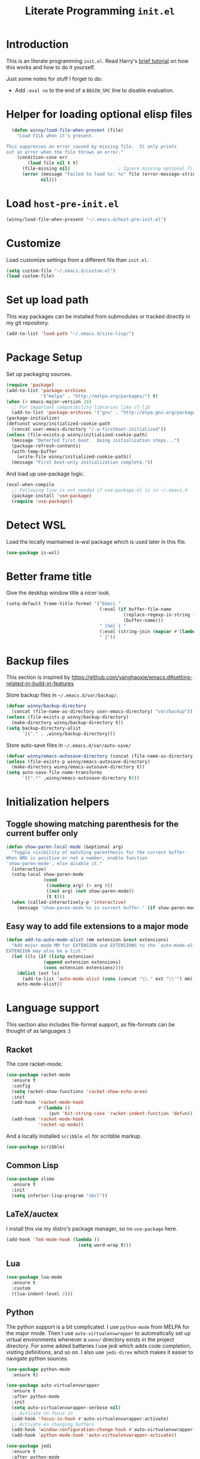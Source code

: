 #+title: Literate Programming =init.el=
#+startup: indent
#+property: header-args :results silent

* Introduction
This is an literate programming =init.el=.  Read Harry's [[https://harryrschwartz.com/2016/02/15/switching-to-a-literate-emacs-configuration][brief tutorial]] on how
this works and how to do it yourself.

Just some notes for stuff I forget to do:

- Add =:eval no= to the end of a =BEGIN_SRC= line to disable evaluation.

* Helper for loading optional elisp files
#+BEGIN_SRC emacs-lisp
    (defun winny/load-file-when-present (file)
      "Load FILE when it's present.

  This suppresses an error caused by missing file.  It only prints
  out an error when the file throws an error."
      (condition-case err
          (load file nil t t)
        (file-missing nil)                  ; Ignore missing optional file
        (error (message "Failed to load %s: %s" file (error-message-string err))
               nil)))
#+END_SRC

* Load =host-pre-init.el=
#+BEGIN_SRC emacs-lisp
  (winny/load-file-when-present "~/.emacs.d/host-pre-init.el")
#+END_SRC

* Customize
Load customize settings from a different file than =init.el=.

#+BEGIN_SRC emacs-lisp
(setq custom-file "~/.emacs.d/custom.el")
(load custom-file)
#+END_SRC

* Set up load path
This way packages can be installed from submodules or tracked directly in my
git repository.
#+BEGIN_SRC emacs-lisp
(add-to-list 'load-path "~/.emacs.d/site-lisp/")
#+END_SRC

* Package Setup
Set up packaging sources.

#+BEGIN_SRC emacs-lisp
  (require 'package)
  (add-to-list 'package-archives
               '("melpa" . "http://melpa.org/packages/") t)
  (when (< emacs-major-version 24)
    ;; For important compatibility libraries like cl-lib
    (add-to-list 'package-archives '("gnu" . "http://elpa.gnu.org/packages/")))
  (package-initialize)
  (defconst winny/initialized-cookie-path
    (concat user-emacs-directory "/.w-firstboot-initialized"))
  (unless (file-exists-p winny/initialized-cookie-path)
    (message "Detected first boot.  Doing initialization steps...")
    (package-refresh-contents)
    (with-temp-buffer
      (write-file winny/initialized-cookie-path))
    (message "First boot-only initialization complete."))
#+END_SRC

And load up use-package logic.
#+BEGIN_SRC emacs-lisp
(eval-when-compile
  ;; Following line is not needed if use-package.el is in ~/.emacs.d
  (package-install 'use-package)
  (require 'use-package))
#+END_SRC

* Detect WSL

Load the locally maintained is-wsl package which is used later in this file.

#+BEGIN_SRC emacs-lisp
(use-package is-wsl)
#+END_SRC
* Better frame title
Give the desktop window title a nicer look.

#+BEGIN_SRC emacs-lisp
(setq-default frame-title-format '("Emacs "
                                   (:eval (if buffer-file-name
                                            (replace-regexp-in-string (regexp-quote (or (getenv "HOME") "")) "~" buffer-file-name)
                                            (buffer-name)))
                                   " [%m] { "
                                   (:eval (string-join (mapcar #'(lambda (w) (buffer-name (window-buffer w))) (window-list)) ", "))
                                   " }"))
#+END_SRC

* Backup files
This section is inspired by
https://github.com/yanghaoxie/emacs.d#setting-related-in-build-in-features

Store backup files in =~/.emacs.d/var/backup/=.

#+BEGIN_SRC emacs-lisp
  (defvar winny/backup-directory
    (concat (file-name-as-directory user-emacs-directory) "var/backup"))
  (unless (file-exists-p winny/backup-directory)
    (make-directory winny/backup-directory t))
  (setq backup-directory-alist
        `(("." . ,winny/backup-directory)))
#+END_SRC

Store auto-save files in =~/.emacs.d/var/auto-save/=
#+BEGIN_SRC emacs-lisp
  (defvar winny/emacs-autosave-directory (concat (file-name-as-directory user-emacs-directory) "var/auto-save/"))
  (unless (file-exists-p winny/emacs-autosave-directory)
    (make-directory winny/emacs-autosave-directory t))
  (setq auto-save-file-name-transforms
        `((".*" ,winny/emacs-autosave-directory t)))
#+END_SRC
* Initialization helpers
** Toggle showing matching parenthesis for the current buffer only

#+BEGIN_SRC emacs-lisp
(defun show-paren-local-mode (&optional arg)
  "Toggle visibility of matching parenthesis for the current buffer.
When ARG is positive or not a number, enable function
`show-paren-mode', else disable it."
  (interactive)
  (setq-local show-paren-mode
              (cond
               ((numberp arg) (> arg 0))
               ((not arg) (not show-paren-mode))
               (t t)))
  (when (called-interactively-p 'interactive)
    (message "show-paren-mode %s in current buffer." (if show-paren-mode "enabled" "disabled"))))
#+END_SRC
** Easy way to add file extensions to a major mode
#+BEGIN_SRC emacs-lisp
(defun add-to-auto-mode-alist (mm extension &rest extensions)
  "Add major mode MM for EXTENSION and EXTENSIONS to the `auto-mode-alist'.
EXTENSION may also be a list."
  (let ((ls (if (listp extension)
              (append extension extensions)
              (cons extension extensions))))
    (dolist (ext ls)
      (add-to-list 'auto-mode-alist (cons (concat "\\." ext "\\'") mm)))
    auto-mode-alist))
#+END_SRC
* Language support
This section also includes file-format support, as file-formats can be thought
of as languages :)

** Racket
The core racket-mode.

#+BEGIN_SRC emacs-lisp
  (use-package racket-mode
    :ensure t
    :config
    (setq racket-show-functions 'racket-show-echo-area)
    :init
    (add-hook 'racket-mode-hook
              #'(lambda ()
                  (put 'bit-string-case 'racket-indent-function 'defun)))
    (add-hook 'racket-mode-hook
              'racket-xp-mode))
#+END_SRC

And a locally installed =scribble.el= for scribble markup.

#+BEGIN_SRC emacs-lisp
(use-package scribble)
#+END_SRC

** Common Lisp
#+BEGIN_SRC emacs-lisp
  (use-package slime
    :ensure t
    :init
    (setq inferior-lisp-program "sbcl"))
#+END_SRC

** LaTeX/auctex
I install this via my distro's package manager, so no =use-package= here.

#+BEGIN_SRC emacs-lisp
(add-hook 'TeX-mode-hook (lambda ()
                           (setq word-wrap t)))
#+END_SRC
** Lua
#+BEGIN_SRC emacs-lisp
(use-package lua-mode
  :ensure t
  :custom
  ((lua-indent-level 2)))
#+END_SRC

** Python
The python support is a bit complicated.  I use =python-mode= from MELPA for
the major mode.  Then I use =auto-virtualenvwrapper= to automatically set up
virtual environments whenever a =venv/= directory exists in the project
directory.  For some added batteries I use jedi which adds code completion,
visiting definitions, and so on.  I also use =jedi-direx= which makes it easier
to navigate python sources.

#+BEGIN_SRC emacs-lisp
(use-package python-mode
  :ensure t)

(use-package auto-virtualenvwrapper
  :ensure t
  :after python-mode
  :init
  (setq auto-virtualenvwrapper-verbose nil)
  ;; Activate on focus in
  (add-hook 'focus-in-hook #'auto-virtualenvwrapper-activate)
  ;; Activate on changing buffers
  (add-hook 'window-configuration-change-hook #'auto-virtualenvwrapper-activate)
  (add-hook 'python-mode-hook 'auto-virtualenvwrapper-activate))

(use-package jedi
  :ensure t
  :after python-mode
  :init
  (add-hook 'python-mode-hook 'jedi:setup t)
  :bind (:map jedi-mode-map
              ("M-." . jedi:goto-definition)
              ("M-," . jedi:goto-definition-pop-marker)
              ("C-c d" . jedi:show-doc)
              ("C-c r" . helm-jedi-related-names)))

(use-package jedi-direx
  :ensure t
  :after python-mode
  :after jedi
  :init
  (define-key python-mode-map "\C-cx" 'jedi-direx:pop-to-buffer)
  (add-hook 'jedi-mode-hook 'jedi-direx:setup))
#+END_SRC

** Ruby
The default ruby mode is not very nice.  So use =enh-ruby-mode=.

#+BEGIN_SRC emacs-lisp
  (use-package enh-ruby-mode
    :ensure t
    :init
    ;; Not sure if any if this is needed.  So commenting it out.
    ;; (autoload 'enh-ruby-mode "enh-ruby-mode" "Major mode for ruby files" t)
    ;; (add-to-auto-mode-alist 'enh-ruby-mode "rb")
    ;; (add-to-list 'interpreter-mode-alist '("ruby" . enh-ruby-mode))
    )
#+END_SRC

** C# (.Net support)

*** C# support
Syntax highlighting major mode.

#+BEGIN_SRC emacs-lisp
(use-package csharp-mode
  :ensure t)
#+END_SRC

*** csproj support
Major mode for csproj and other msbuild project files.

#+BEGIN_SRC emacs-lisp
(use-package csproj-mode
  :ensure t)
#+END_SRC

*** dotnet cli helper
This makes it possible to run some dotnet commands via emacs.

#+BEGIN_SRC emacs-lisp
(use-package dotnet
  :ensure t
  :after csharp-mode
  :init
  (add-hook 'csharp-mode-hook 'dotnet-mode))
#+END_SRC

*** omnisharp (code completion, linting, intellisense)
This is the secret sauce for dotnet core support in emacs.  It gives code
completion, suggestions, errors, and so on.  It is the same stuff that VSCode
uses internally.

#+BEGIN_SRC emacs-lisp
(use-package omnisharp
  :ensure t
  :after csharp-mode
  :after company
  :init
  (add-hook 'csharp-mode-hook 'omnisharp-mode)
  (add-to-list 'company-backends 'company-omnisharp))
#+END_SRC

*** dotnet core
Mark the dotnet core =.DotSettings= files as xml.

#+BEGIN_SRC emacs-lisp
(add-to-list 'auto-mode-alist '("\\.DotSettings\\'" . xml-mode))
#+END_SRC
** Powershell
#+BEGIN_SRC emacs-lisp
(use-package powershell
  :ensure t
  :hook (powershell-mode
         .
         (lambda ()
           ;; No don't override a standard emacs key, really what were they thinking?
           (local-unset-key (kbd "M-`"))
           ;; TODO: bind `powershell-escape-selection' to something else...
           )))
#+END_SRC
** Web stuff

*** Coffee script
#+BEGIN_SRC emacs-lisp
(use-package coffee-mode
  :ensure t)
#+END_SRC

*** HTML/template support
web-mode is pretty great.  It supports all the cool template types.

#+BEGIN_SRC emacs-lisp
(use-package web-mode
  :ensure t
  :config
  ;; web-mode
  (add-to-auto-mode-alist 'web-mode "php" "phtml" "tpl" "[agj]sp" "as[cp]x"
                          "erb" "mustache" "d?html" "jsx")
  (defadvice web-mode-highlight-part (around tweak-jsx activate)
    (if (equal web-mode-content-type "jsx")
      (let ((web-mode-enable-part-face nil))
        ad-do-it)
      ad-do-it))
  (setq web-mode-auto-close-style 2
        web-mode-enable-auto-closing t)
;; (add-hook 'web-mode-hook (lambda ()
;;                            (setq web-mode-markup-indent-offset 2)
;;                            (setq web-mode-css-indent-offset 2)
;;                            (setq web-mode-code-indent-offset 2)))
  )
#+END_SRC

*** Svelte
A pretty cool framework for modern component web applications.

#+BEGIN_SRC emacs-lisp
(use-package svelte-mode
  :ensure t)
#+END_SRC

*** Jade HTML templates
Maybe I should remove this.  Haven't used a Jade template for a long time.

#+BEGIN_SRC emacs-lisp
(use-package jade-mode
  :ensure t)
#+END_SRC
*** Javascript
#+BEGIN_SRC emacs-lisp
(setq js-indent-level 2)
#+END_SRC
*** Typescrypt
#+begin_src emacs-lisp
  (use-package typescript-mode
    :ensure t)
#+end_src

** Scala

=scalpp= was a file extension I used for cpp prerocessed code.  =cool= was a
file extension for a compilers course I took.  It was a subset of Scala, so I
used this major mode.  =coop= is cpp preprocessed code.

#+BEGIN_SRC emacs-lisp
(use-package scala-mode
  :ensure t
  :mode "\\.coo[lp]\\'"
  :mode "\\.scalpp\\'")
#+END_SRC

** Golang

It turns out golang mode is not strict about indentation despite the toolchain
being pretty strict about that sort of thing.  So that's what the hook does.

#+BEGIN_SRC emacs-lisp
(use-package go-mode
  :ensure t
  :hook (go-mode-hook
         .
         (lambda ()
           (setq tab-width 4)
           (setq indent-tabs-mode 1))))
#+END_SRC
** Packaging language modes

*** nix
The nix package language and configuration language.

#+BEGIN_SRC emacs-lisp
(use-package nix-mode
  :ensure t)
#+END_SRC

*** PKGBUILD
The bash-based packaging format used for archlinux.

#+BEGIN_SRC emacs-lisp
(use-package pkgbuild-mode
  :ensure t)
#+END_SRC

*** ebuild
(This is installed via the package manager.)

#+BEGIN_SRC sh
eix app-emacs/ebuild-mode
#+END_SRC
** Graphviz .dot files
See https://www.graphviz.org/doc/info/lang.html

#+BEGIN_SRC emacs-lisp
(use-package graphviz-dot-mode
  :ensure t)
#+END_SRC
** Java ecosystem

*** Kotlin
A Java replacement by Google.

#+BEGIN_SRC emacs-lisp
(use-package kotlin-mode
  :ensure t)
#+END_SRC

*** Gradle (build tool)
See also [[Groovy][groovy-mode]] for syntax highlighting.

#+begin_src emacs-lisp
  (use-package gradle-mode
    :ensure t)
#+end_src

*** Groovy
(And Gradle syntax highlighting)

#+begin_src emacs-lisp
  (use-package groovy-mode
    :ensure t)
#+end_src
** Ledger
For [[https://plaintextaccounting.org/][plain text accounting]].

#+BEGIN_SRC emacs-lisp
(use-package ledger-mode
  :ensure t
  :after company-mode
  :hook
  ((ledger-mode-hook
    .
    (lambda ()
      (company-mode 1)))))
#+END_SRC
** CSV
Always useful to have better CSV tooling.

#+BEGIN_SRC emacs-lisp
(use-package csv-mode
  :ensure t
  :mode "\\.[Cc][Ss][Vv]\\'")
#+END_SRC
** Rust
Nice and simple.  Just install rust-mode.

#+BEGIN_SRC emacs-lisp
(use-package rust-mode
  :ensure t)
#+END_SRC
** JSON
While one could use =javascript-mode=, =json-mode= restricts the syntax to just the
JSON stuff.

#+BEGIN_SRC emacs-lisp
(use-package json-mode
  :ensure t)
#+END_SRC
** YAML
Yet another silly markup language.

#+BEGIN_SRC emacs-lisp
(use-package yaml-mode
  :ensure t)
#+END_SRC
** XML extensions
Format XML documents.  Not perfect as it depends an =xmllint= and that tends to
clean up dirty XML documents (e.g. add DTDs).
#+begin_src emacs-lisp
  (fset 'winny/xml-format
       (kmacro-lambda-form [?\C-x ?h ?\C-u ?\M-| ?x ?m ?l ?l ?i ?n ?t ?  ?- ?- ?f ?o ?r ?m ?a ?t ?  ?- return] 0 "%d"))
#+end_src

Add some other known extensions to ~xml-mode~.
#+begin_src emacs-lisp
  (add-to-list 'auto-mode-alist '("\\.xsd\\'" . xml-mode)) ; XML Schema Definition
  (add-to-list 'auto-mode-alist '("\\.wsdl\\'" . xml-mode)) ; Web Services Description Language
  (add-to-list 'auto-mode-alist '("\\.jca\\'" . xml-mode)) ; Java Connector Architecture Adapter files
#+end_src
** TOML
Tom's obvious minimal language.

#+BEGIN_SRC emacs-lisp
  (use-package toml-mode
    :ensure t)
#+END_SRC
** Sed
For =sed(1)= scripts.

#+BEGIN_SRC emacs-lisp
(use-package sed-mode
  :ensure t)
#+END_SRC
** ssh configuration files
This adds syntax highlighting for =ssh_config=, =sshd_config=, =known_hosts=,
and =authorized_keys=.

#+BEGIN_SRC emacs-lisp
(use-package ssh-config-mode
  :ensure t)
#+END_SRC
** .gitignore
Also adds major modes for git attributes and git config files.
=gitignore-mode= Helps with making sure globs make sense.

#+BEGIN_SRC emacs-lisp
(use-package git-modes
  :ensure t)
#+END_SRC
** Markdown
The markdown markup language.

#+BEGIN_SRC emacs-lisp
  (use-package markdown-mode
    :ensure t
    :config
    (setq markdown-asymmetric-header t)
    :init
    (define-key markdown-mode-map (kbd "C-c C-'") 'markdown-edit-code-block)
    (define-key edit-indirect-mode-map (kbd "C-c C-'") 'edit-indirect-commit))
#+END_SRC
** Unison profiles
The unison synchronization tool has a somewhat weird syntax, so I wrote a major
mode to highlight it more accurately.

#+BEGIN_SRC emacs-lisp
(use-package unison)
#+END_SRC
** C mode
*** All C-like
I can't remember what this does.

#+BEGIN_SRC emacs-lisp
(add-hook 'c-mode-common-hook
          (lambda ()
            (c-set-offset 'substatement-open 0)
            (if (assoc 'inexpr-class c-offsets-alist)
              (c-set-offset 'inexpr-class 0))))
#+END_SRC
*** C language specifically
Set default style and use tabs in C files by default.

#+BEGIN_SRC emacs-lisp
(add-hook 'c-mode-hook (lambda ()
                         (setq indent-tabs-mode t)
                         (c-set-style "bsd")))
#+END_SRC
** Qlik
#+begin_src emacs-lisp
  (add-to-auto-mode-alist 'sql-mode "qvs")
#+end_src
** Perl
*** perldoc support
#+BEGIN_SRC emacs-lisp
  (use-package helm-perldoc
    :ensure t
    :init
    (helm-perldoc:setup))
#+END_SRC
** Erlang
#+BEGIN_SRC emacs-lisp
  (use-package erlang
    :ensure t
    :init
    (require 'erlang-start))
#+END_SRC
** Dockerfile
#+begin_src emacs-lisp
  (use-package dockerfile-mode
    :ensure t)
#+end_src
** SQL
#+begin_src emacs-lisp
  (use-package sql-indent
    :ensure t
    :hook ((sql-mode . sqlind-minor-mode)))
#+end_src
* Whitespace
** Show trailing whitespace on some major modes by default.

#+BEGIN_SRC emacs-lisp
  (mapc (lambda (m) (add-hook (intern (concat (symbol-name m) "-mode-hook"))
                              (defun whitespace-hook ()
                                "Hook to make trailing whitespace visible."
                                (setq-local show-trailing-whitespace t))))
        '(c csv c++ python ruby enh-ruby js lisp web racket org TeX haskell makefile))
#+END_SRC
** Add command and bind key to toggle trailing whitespace
#+BEGIN_SRC emacs-lisp
(defun show-trailing-whitespace (n)
  "Toggle the highlight of trailing whitespace for the current buffer.

  When N is nil, toggle the highlight setting.
  When N is non-negative, enable the highlight setting.
  When N is negative, disable the highlight setting."
  (interactive "P")
  (setq-local show-trailing-whitespace
              (cond
               ((eq n nil) (not show-trailing-whitespace))
               ((< n 0) nil)
               (t t)))
  (force-window-update)
  (message (if show-trailing-whitespace
             "Showing trailing whitespace."
             "Hiding trailing whitespace.")))

(global-set-key (kbd "C-x M-w") 'show-trailing-whitespace)
#+END_SRC
* File manager stuff
** dired
*** Automatically update directory listings

Except on Windows where Disk IO seems to be prohibitively slow.  Could just be
work Anti Virus ¯\_(ツ)_/¯.  On Windows, typing =g= in a dired buffer causes an
excessively long delay (tens of seconds) in a directory with 4000 entries.

#+BEGIN_SRC emacs-lisp
  (unless (or (member system-type '(ms-dos windows-nt cygwin)) is-wsl)
    (add-hook 'dired-mode-hook 'auto-revert-mode))
#+END_SRC

*** Add =C-c n= to create an empty file
#+BEGIN_SRC emacs-lisp
(eval-after-load 'dired
  '(progn
     (define-key dired-mode-map (kbd "C-c n") 'dired-create-file)
     (defun dired-create-file (file)
       "Create a file called FILE.
If FILE already exists, signal an error."
       (interactive
        (list (read-file-name "Create file: " (dired-current-directory))))
       (let* ((expanded (expand-file-name file))
              (try expanded)
              (dir (directory-file-name (file-name-directory expanded)))
              new)
         (if (file-exists-p expanded)
           (error "Cannot create file %s: file exists" expanded))
         ;; Find the topmost nonexistent parent dir (variable `new')
         (while (and try (not (file-exists-p try)) (not (equal new try)))
           (setq new try
                 try (directory-file-name (file-name-directory try))))
         (when (not (file-exists-p dir))
           (make-directory dir t))
         (write-region "" nil expanded t)
         (when new
           (dired-add-file new)
           (dired-move-to-filename))))))
#+END_SRC
** dired+
A better dired.

#+BEGIN_SRC emacs-lisp
(use-package dired+)
#+END_SRC
** sunrise commander
A OFM (like midnight commander) for emacs.

#+BEGIN_SRC emacs-lisp
(use-package sunrise
  :load-path "~/.emacs.d/sunrise-commander")
#+END_SRC
** neotree side pane
This is a handy side pane with a navigable tree of folders and files.  This
also configures neotree to sort by file extension.

#+BEGIN_SRC emacs-lisp
(defun string</extension (x y)
  "Using the file extension, indicate if X is less than Y."
  (let ((x-ext (f-ext x))
        (y-ext (f-ext y)))
    (cond
     ((string= x-ext y-ext) (string< x y))
     ((not x-ext) t)
     ((not y-ext) nil)
     (t (string< x-ext y-ext)))))
(use-package neotree
  :ensure t
  :bind (([f8] . neotree-toggle))
  :bind (:map neotree-mode-map
              ("^" . neotree-select-up-node)
              ("v" . neotree-select-down-node))
  :config (setq neo-filepath-sort-function 'string</extension))
#+END_SRC
* Feature reloading
This should be moved to its own emacs lisp file.  =winny/reload-major-mode=
attempts to reload a major mode.  This helps when making certain kinds
of changes to el files.  No need to restart emacs.  Or partially re-evaluate,
only to realize it didn't work as you expected.

#+BEGIN_SRC emacs-lisp
(defun winny/reload-feature (feature &optional force) ; Why the HECK is this
                                                      ; not standard?
  "Reload FEATURE optionally FORCE the `unload-feature' call."
  (interactive
   (list
    (read-feature "Unload feature: " t)
    current-prefix-arg))
  (let ((f (feature-file feature)))
    (unload-feature feature force)
    (load f)))

(require 'loadhist)                     ; For `file-provides'
(defun winny/reload-major-mode ()
  "Reload the current major mode.

TODO: This should be generalized to any feature, and will
re-enable any minor or major modes present in the feature's
file."
  (interactive)
  (letrec ((mode major-mode)
           (f (cdr (find-function-library mode)))
           (buffers (loop for b in (buffer-list)
                          when (eq (buffer-local-value 'major-mode b) mode)
                          collect b)))
    (loop for feature in (file-provides f)
          do (unload-feature feature t))
    (load f)
    (loop for b in buffers
          do (with-current-buffer b
               (funcall mode)))))
#+END_SRC
* =custom-mode= helpers
Add the following keys to help with navigating =custom-mode=:

| Key     | Command                       | Description                                                                                 |
|---------+-------------------------------+---------------------------------------------------------------------------------------------|
| =^=     | =Custom-goto-parent=          | Go to parent node.                                                                          |
| =M-n=   | =winny/forward-child-widget=  | Go to next configurable option.                                                             |
| =M-p=   | =winny/backward-child-widget= | Go to previous configurable option.                                                         |
| =M-RET= | =Custom-newline=              | Lazy bind so one doesn't have to release meta key when wishing to expand/contract a widget. |

The =^= aligns with dired's usage of =^= to go up one directory.

#+BEGIN_SRC emacs-lisp
(require 'cus-edit)
(defconst winny/child-widget-regex "^\\(Hide\\|Show Value\\|Show\\)")
(defun winny/forward-child-widget (&optional arg)
  "Navigate to next child widget by ARG.
Use a Negative ARG to navigate backwards."
  (interactive "p")
  (when (and (looking-at winny/child-widget-regex) (> arg 0))
    (setq arg (+ 1 arg)))
  (condition-case nil
      (progn
        (re-search-forward winny/child-widget-regex nil nil arg)
        ;; Ensure point is at the beginning of the line.
        (move-beginning-of-line nil))
    (error (ding))))
(defun winny/backward-child-widget (&optional arg)
  "Navigate to previous child widget by ARG.
Use a Negative ARG to navigate forwards."
  (interactive "p")
  (winny/forward-child-widget (- arg)))

(define-key custom-mode-map "^" 'Custom-goto-parent)
(define-key custom-mode-map (kbd "M-n") 'winny/forward-child-widget)
(define-key custom-mode-map (kbd "M-p") 'winny/backward-child-widget)
(define-key custom-mode-map (kbd "M-RET") 'Custom-newline)
#+END_SRC
* Theme-ing
** The themes
*** cyberpunk
My goto theme.

#+BEGIN_SRC emacs-lisp
(use-package cyberpunk-theme
  :ensure t)
#+END_SRC

#+RESULTS:
*** tao

#+begin_src emacs-lisp
  (use-package tao-theme
    :ensure t)
#+end_src

** A facility to streamline theme selection
#+BEGIN_SRC emacs-lisp
(load "switch-theme.el" t t)
(setq winny/default-theme 'tao-yin)
(use-package smart-mode-line
  :ensure t
  :init
  (add-hook 'winny/after-theme-switch-hook 'sml/setup t t))
#+END_SRC
** Helper to describe theme
#+BEGIN_SRC emacs-lisp
(defun describe-current-theme ()
  "Describe the current theme, ignoring smart-mode-line themes."
  (interactive)
  (describe-theme
   (car
    (cl-remove-if (lambda (x)
                    (string-prefix-p "smart-mode-line" (symbol-name x)))
                  custom-enabled-themes))))
#+END_SRC
* Emacs Performance and debugging

** Profiler
Bind the emacs profiler to some keys under the =C-x M-p= map.

#+BEGIN_SRC emacs-lisp
(require 'profiler)
(global-set-key (kbd "C-x M-p s") 'profiler-start)
(global-set-key (kbd "C-x M-p q") 'profiler-stop)
(global-set-key (kbd "C-x M-p r") 'profiler-report)
#+END_SRC

** ESUP - Emacs Start Up Profiler

#+BEGIN_SRC emacs-lisp
(use-package esup
  :ensure t
  ;; To use MELPA Stable use ":pin mepla-stable",
  :pin melpa
  :commands (esup))
#+END_SRC

** Debug on error or quit
Function =toggle-debug-on-error= is always available, but if there is an error
that prevents =M-x toggle-debug-on-error RET= from completing, you won't be
able to enable this functionality, thereby be unable to get an error trace
(sad).  The work around is to make a helper function, then bind it to a key on
the global keymap.  In this case =C-x \= will toggle debug on error.  =C-u C-x
\= will toggle debug on quit.

#+BEGIN_SRC emacs-lisp
(defun winny/toggle-debug-on-error-or-quit (&optional on-quit)
  "Toggle debug on error, or quit with non-nil prefix argument.
When ON-QUIT is non-nil toggle debug on quit instead."
  (interactive "P")
  (if on-quit
    (toggle-debug-on-quit)
    (toggle-debug-on-error)))

(global-set-key (kbd "C-x \\") 'winny/toggle-debug-on-error-or-quit)
#+END_SRC
* org-mode
Ye ole fabulous productivity tool.

** Note to self about blocks
In recent org-mode =<sTAB= no longer works.  One can restore this functionality
using =(require 'org-tempo)= --- this reimplements the old behavior.  On the
other hand the new behavior using =C-c C-, s= is much cleaner, allowing the
user to dispatch to any known block type from a menu.  It is one extra
keystroke, but I think I'll live.
** Package setup
This config uses the Emacs-bundled org-mode, but loads some Org [[https://orgmode.org/worg/org-contrib/][contrib]] files
from this git repository.  There does not appear to be an easier way to install
contrib files at this time.  See the Org Mode [[https://orgmode.org/install.html][installation guide]].

*** org-expiry
For easy commands to insert expiry from lisp.

#+BEGIN_SRC emacs-lisp
(use-package org-expiry)
#+END_SRC

** Main hook
#+BEGIN_SRC emacs-lisp
(add-hook 'org-mode-hook (lambda ()
                           (setq word-wrap t)
                           (turn-on-auto-fill)))
#+END_SRC

** Global org-mode keys
#+BEGIN_SRC emacs-lisp
(global-set-key "\C-cl" 'org-store-link)
(global-set-key "\C-ca" 'org-agenda)
(global-set-key "\C-cc" 'org-capture)
(global-set-key "\C-cb" 'org-switchb)
#+END_SRC

** Org-mode specific keys
#+BEGIN_SRC emacs-lisp
  (define-key org-mode-map (kbd "M-n") 'org-next-visible-heading)
  (define-key org-mode-map (kbd "M-p") 'org-previous-visible-heading)

  (define-key org-mode-map (kbd "<C-M-return>")
    (defun winny/org-goto-content ()
      "Go to content for heading or create a newline for content."
      (interactive)
      (org-end-of-meta-data)
      (org-show-hidden-entry)
      (when (org-at-heading-p)
        (open-line 1))))

  ;; Make it easier to enter/leave org block editing without lifting the Control
  ;; key.
  (define-key org-mode-map (kbd "C-c C-'") 'org-edit-special)
  (define-key org-src-mode-map (kbd "C-c C-'") 'org-edit-src-exit)
#+END_SRC

** Insert created timestamp
#+BEGIN_SRC emacs-lisp
  (defvar winny/org-auto-insert-expiry-pattern-list '()
    "A list of regexes like the first element in `auto-mode-alist'
  cons cells.")
  (defun winny/org-insert-created ()
    "Insert created expiry information.
  Only insert when the variable `buffer-file-name' matches a regex
  in `winny/org-auto-insert-expiry-pattern-list'."
    (when (let ((case-fold-search (file-name-case-insensitive-p buffer-file-name)))
            (assoc-default buffer-file-name
                           (mapcar #'(lambda (el) (cons el t))
                                   winny/org-auto-insert-expiry-pattern-list)
                           'string-match))
      (save-excursion
        (org-back-to-heading)
        (org-expiry-insert-created))))
  (add-hook 'org-capture-before-finalize-hook 'winny/org-insert-created)
  (add-hook 'org-insert-heading-hook 'winny/org-insert-created)
#+END_SRC
** Some helper functions/macros for org stuff
*** convert a table to a definition list
#+BEGIN_SRC emacs-lisp
(defun winny/org-table-line-to-definition-list (&optional arg)
  "Keyboard macro."
  (interactive "p")
  (kmacro-exec-ring-item (quote ([4 45 19 124 return 2 2 134217760 4 58 58 5 2 134217760 4 backspace return 11] 0 "%d")) arg))
#+END_SRC
*** Silly helper to increment footnotes
#+BEGIN_SRC emacs-lisp
(defun winny/increment-footnotes (count)
  "Increment all footnote numbers in buffer by `COUNT'."
  (interactive "p")
  (unless count
    (setq count 1))
  (save-excursion
    (goto-char (point-min))
    (while (re-search-forward "\\[fn:\\([0-9]+\\)\\]" nil t)
      (message "m")
      (replace-match (number-to-string (+ count (string-to-number (match-string 1))))
                     nil nil nil 1))))
#+END_SRC
*** idk what this does but it was in my init.el
#+BEGIN_SRC emacs-lisp
(defun afs/org-replace-link-by-link-description ()
  "Replace an org link by its description or if empty its address."
  (interactive)
  (if (org-in-regexp org-bracket-link-regexp 1)
    (save-excursion
      (let ((remove (list (match-beginning 0) (match-end 0)))
            (description (if (match-end 3)
                           (org-match-string-no-properties 3)
                           (org-match-string-no-properties 1))))
        (apply 'delete-region remove)
        (insert description)))))
#+END_SRC
** Export stuff
*** ox-latex
#+BEGIN_SRC emacs-lisp
(require 'ox-latex)
(add-to-list 'org-latex-classes
             '("beamer"
               "\\documentclass\[presentation\]\{beamer\}"
               ("\\section\{%s\}" . "\\section*\{%s\}")
               ("\\subsection\{%s\}" . "\\subsection*\{%s\}")
               ("\\subsubsection\{%s\}" . "\\subsubsection*\{%s\}")))
#+END_SRC
*** ox-twbs
Pretty bootstrap based HTML export.

#+BEGIN_SRC emacs-lisp
(use-package ox-twbs
  :ensure t)
#+END_SRC
*** ox-hugo
Export to hugo markdown.  Great for blogging.

#+BEGIN_SRC emacs-lisp
(use-package ox-hugo
  :ensure t
  :after ox)
#+END_SRC
** Prettier bullets
#+BEGIN_SRC emacs-lisp
    (use-package org-bullets
      :ensure t
      :hook ((org-mode
              .
              org-bullets-mode)))
#+END_SRC
* Code folding
Use =M-g f= to fold the region.  Use =M-g d= to delete the fold under point.
Use =M-g t= to toggle the fold at point.

#+BEGIN_SRC emacs-lisp
(use-package vimish-fold
  :ensure t
  :after expand-region
  :init
  (defun winny/vimish-fold-defun ()
    "Fold the defun around point."
    (interactive)
    (lexical-let ((r (save-excursion (er/mark-defun) (list (region-beginning) (region-end)))))
      (vimish-fold (car r) (cadr r))))
  (defun winny/vimish-fold-delete (entire-buffer)
    "Fold region or entire buffer when ENTIRE-BUFFER is not nil."
    (interactive "P")
    (if entire-buffer
      (vimish-fold-delete-all)
      (vimish-fold-delete)))
  (global-set-key (kbd "M-g f") #'vimish-fold)
  (global-set-key (kbd "M-g M-f") #'vimish-fold)
  (global-set-key (kbd "M-g u") #'vimish-fold-unfold)
  (global-set-key (kbd "M-g M-u") #'vimish-fold-unfold)
  (global-set-key (kbd "M-g t") #'vimish-fold-toggle)
  (global-set-key (kbd "M-g M-t") #'vimish-fold-toggle)
  (global-set-key (kbd "M-g d") #'vimish-fold-delete)
  (global-set-key (kbd "M-g M-d") #'vimish-fold-delete))
#+END_SRC

* VCS/Git support
** Magit
The best way to use git.  As long as you know =C-x g= to open the magit menu,
you are good to go.

#+BEGIN_SRC emacs-lisp
(use-package magit
  :ensure t
  :bind (("C-x g" . magit-status)
         ("C-x M-g" . magit-dispatch)
         ("C-x M-c" . magit-clone)))
#+END_SRC

** Forge
Work with github and gitlab efficiently.

#+BEGIN_SRC emacs-lisp
(use-package forge
  :ensure t)
#+END_SRC

* Documentation/help browsers

** info
Sometimes I put texinfo files into =~/docs/info=.  Most distros do not package
mysql's texinfo, for example.  It sure beats firing up a web browser!

#+BEGIN_SRC emacs-lisp
(add-to-list 'Info-directory-list "~/docs/info" t)
#+END_SRC

Add a key to easily copy the current info node name.  This can be used to share
with others how to find docuemantion.

#+BEGIN_SRC emacs-lisp
(bind-key "y" #'Info-copy-current-node-name Info-mode-map)
#+END_SRC

** RFC reader (irfc)
In this repository.

#+BEGIN_SRC emacs-lisp
(use-package irfc)
#+END_SRC

Do not show matching parenthesis in this mode.

#+BEGIN_SRC emacs-lisp
(add-hook 'irfc-mode-hook (lambda () (show-paren-local-mode -1)))
#+END_SRC

** Dash docs
This uses the same documentation sources that https://devdocs.io/ uses.

#+BEGIN_SRC emacs-lisp
(use-package dash-docs
  :ensure t
  :init
  (require 'dash-docs)                  ; Gives error when line not present.
  (defun winny/dash-docs-activate-all-docsets ()
    (interactive)
    (loop for docset in (directory-files dash-docs-docsets-path nil "^.+\\.docset$")
          do (dash-docs-activate-docset (string-remove-suffix ".docset" docset))))
  (winny/dash-docs-activate-all-docsets))
#+END_SRC

Also pull in a counsel helper to make it easier to search.

#+BEGIN_SRC emacs-lisp
(use-package counsel-dash
  :ensure t
  :after dash-docs)
#+END_SRC

** Better =describe-*=
The =helpful= package takes over =C-h v=, =C-h k=, =C-h f= providing more
descriptive output and nicer formatting.

#+BEGIN_SRC emacs-lisp
(use-package helpful
  :ensure t
  :bind (("C-h v" . helpful-variable)
         ("C-h k" . helpful-key)
         ("C-h f" . helpful-callable)))
#+END_SRC

** Show keys in the current mode-map
Say you start typing =C-x=.  After a brief delay this mode will show all
available keys at the bottom of the screen.  This can help with forgetting
keyboard shortcuts, as one tends to do with octopus-hand tools like Emacs.

#+BEGIN_SRC emacs-lisp
  (use-package which-key
    :ensure t
    :init
    (which-key-mode 1)
    :config
    ;; Address issue with tao-yin.  This is a hack.
    (set-face-attribute 'which-key-command-description-face nil :inherit nil))
#+END_SRC

** Show unbound keyboard shortcuts
No more guessing if a key is available.  This will show a list of all keys
available in a given mode map.  Use =C-h Y=.

#+BEGIN_SRC emacs-lisp
(use-package free-keys
  :ensure t
  :bind (("C-h Y" . free-keys)))
#+END_SRC
** Describe a face
#+BEGIN_SRC emacs-lisp
(defun what-face (pos)
  "Describe the face under point.

Prefix argument POS should be a location it the buffer."
  (interactive "d")
  (let ((face (or (get-char-property (pos) 'read-face-name)
                  (get-char-property (pos) 'face))))
    (if face (message "Face: %s" face) (message "No face at %d" pos))))
#+END_SRC

** Describe a theme
See [[Helper to describe theme][here]].
* Pull in ssh-agent via keychain
See https://www.funtoo.org/Keychain

#+BEGIN_SRC emacs-lisp
(use-package keychain-environment
  :ensure t
  :init
  (keychain-refresh-environment))
#+END_SRC

* Counsel/Ivy
** Ivy
#+BEGIN_SRC emacs-lisp
(use-package ivy
  :ensure t
  :config
  (defun winny/ivy-force-done ()
    "Complete ivy with entered text ignoring completions."
    (interactive)
    (ivy-alt-done t))
  (defun winny/ivy-ding (&rest ignored)
    "Ring the bell doing nothing with IGNORED."
    (ding t))
  (bind-keys :map ivy-minibuffer-map
             ("<C-return>" . winny/ivy-force-done))
  (setq ivy-height 10
        ivy-count-format "(%d/%d) "
        ivy-on-del-error-function 'winny/ivy-ding
        ivy-read-action-format-function 'ivy-read-action-format-default
        ivy-use-virtual-buffers t)
  :init
  (ivy-mode 1))
#+END_SRC
*** ivy-prescient (ivy history)
Keep track of ivy completions over sessions.

#+BEGIN_SRC emacs-lisp
(use-package ivy-prescient
  :ensure t
  :init
  (ivy-prescient-mode 1))
#+END_SRC
** Counsel
#+BEGIN_SRC emacs-lisp
(use-package counsel
  :ensure t
  :init
  (counsel-mode 1))
#+END_SRC
*** Tramp
#+BEGIN_SRC emacs-lisp
(use-package counsel-tramp
  :ensure t)
#+END_SRC

*** etags
#+BEGIN_SRC emacs-lisp
(use-package counsel-etags
  :ensure t)
#+END_SRC

*** Projectile
#+BEGIN_SRC emacs-lisp
(use-package counsel-projectile
  :ensure t
  :init
  (counsel-projectile-mode 1))
#+END_SRC

* Ensure XDG_RUNTIME_DIR is set
#+BEGIN_SRC emacs-lisp
(add-hook 'after-init-hook
          (defun winny/ensure-XDG_RUNTIME_DIR ()
            "Ensure XDG_RUNTIME_DIR is set.
Used by qutebrowser and other utilities."
            (let ((rd (getenv "XDG_RUNTIME_DIR")))
              (when (or (not rd) (string-empty-p rd))
                (setenv "XDG_RUNTIME_DIR" (format "/run/user/%d" (user-uid)))))))
#+END_SRC

* eww

** Create multiple eww buffers
This allows for =C-u M-x eww RET= to create a new buffer.  This is from
https://emacs.stackexchange.com/a/24477/9163 .

#+BEGIN_SRC emacs-lisp
(defun modi/force-new-eww-buffer (orig-fun &rest args)
  "When prefix argument is used, a new eww buffer will be created,
regardless of whether the current buffer is in `eww-mode'."
  (if current-prefix-arg
    (with-temp-buffer
      (apply orig-fun args))
    (apply orig-fun args)))
(advice-add 'eww :around #'modi/force-new-eww-buffer)
#+END_SRC

It appears the above does not work :(.  This is a convenient work around.  Just
use =M-x eww-new RET=

#+BEGIN_SRC emacs-lisp
(defun eww-new ()
  (interactive)
  (let ((url (read-from-minibuffer "Enter URL or keywords: ")))
    (switch-to-buffer (generate-new-buffer "*eww*"))
    (eww-mode)
    (eww url)))
#+END_SRC

** Better eww appearance
Using writeroom-mode, one can center the text in eww-mode, reduce the paragraph
width, and increase line height.

#+BEGIN_SRC emacs-lisp
(add-hook 'eww-mode-hook 'writeroom-mode)
#+END_SRC

* Code searching

** ripgrep

#+BEGIN_SRC emacs-lisp
(use-package rg
  :ensure t
  :init
  ;; Move over the default rg search to `rg/files'.
  (rg-define-search rg/files :confirm prefix)
  ;; I don't care about rg files prompt, so fix that.
  (rg-define-search rg :confirm prefix :files "all"))
#+END_SRC

** the silver searcher

#+BEGIN_SRC emacs-lisp
(use-package ag
  :ensure t)
#+END_SRC

** Ergonomic search key
Use =f3= as an ergonomic search key.

#+BEGIN_SRC emacs-lisp
(define-key global-map (kbd "<f3>") 'isearch-forward)
(define-key global-map (kbd "<S-f3>") 'isearch-backward)
(define-key isearch-mode-map (kbd "<f3>") 'isearch-repeat-forward)
(define-key isearch-mode-map (kbd "<S-f3>") 'isearch-repeat-backward)
#+END_SRC

** Occur
Occcur is pretty cool, but not sure why =n= and =p= do not move the cursor down
and up?

#+BEGIN_SRC emacs-lisp
(define-key occur-mode-map (kbd "p") 'previous-line)
(define-key occur-mode-map (kbd "n") 'next-line)
#+END_SRC

** Swiper
A rather nice incremental search.

#+BEGIN_SRC emacs-lisp
(use-package swiper
  :ensure t
  :bind (("C-x M-s" . swiper)))
#+END_SRC
* Flyspell/flycheck/etc

** Flyspell
Check spelling of strings and comments in source code.

#+BEGIN_SRC emacs-lisp
(add-hook 'prog-mode-hook 'flyspell-prog-mode)
#+END_SRC

Check spelling of prose in writing modes.
#+BEGIN_SRC emacs-lisp
(add-hook 'text-mode-hook 'flyspell-mode)
#+END_SRC

** flycheck
Enable it globally.

#+BEGIN_SRC emacs-lisp
  (use-package flycheck
    :ensure t
    :init
    ;; Disable the Elisp checkdoc checker.  I'm not sure why this is enabled by
    ;; default as most elisp users write is ad-hoc and
    ;; undocumented... https://emacs.stackexchange.com/a/10854/9163
    (setq-default flycheck-disabled-checkers '(emacs-lisp-checkdoc))
    (global-flycheck-mode 1))
#+END_SRC

* Code completion

** company
#+BEGIN_SRC emacs-lisp
(use-package company
  :ensure t
  :init
  (global-set-key (kbd "<C-tab>") 'company-complete)
  ;; Temporarily disable this hook until implications are understood.  Add the
  ;; line to host.el instead.
  ;; (add-hook 'after-init-hook 'global-company-mode)
  )
#+END_SRC

* Navigation

** Reverse cycle windows
=C-x o= goes to the next window.  But what about going to the previous window?
One can do =C-u -1 C-x o= but we can do better than that.

This adds =C-x O= to cycle backwards.

#+BEGIN_SRC emacs-lisp
(defun other-window-reverse (offset &optional all-frames)
  "`other-window' but in reverse."
  (interactive "p")
  (other-window (- (if (numberp offset) offset 1)) all-frames))

(global-set-key (kbd "C-x O") 'other-window-reverse)
#+END_SRC

** Ergonomic cycle key
#+begin_src emacs-lisp
  (global-set-key (kbd "<f4>") 'other-window)
  (global-set-key (kbd "S-<f4>") 'other-window)
#+end_src

** Slightly adjusting the viewport
This scrolls the viewport up and down.  It keeps the cursor at the same line
except if the line the cursor is presently on scrolls off the screen.  Then the
cursor moves to the line closest to the previous line that is still on the
screen.  It is bound to =M-N= and =M-P=.

#+BEGIN_SRC emacs-lisp
(defun scroll-up-1 ()
  "Scroll up by 1 line."
  (interactive)
  (scroll-up 1))
(defun scroll-down-1 ()
  "Scroll down by 1 line."
  (interactive)
  (scroll-down 1))

(global-set-key (kbd "M-N") 'scroll-up-1)
(global-set-key (kbd "M-P") 'scroll-down-1)
#+END_SRC

** Move buffers between windows
#+BEGIN_SRC emacs-lisp
(use-package buffer-move
  :ensure t
  :bind (("C-x w p" . buf-move-up)
         ("C-x w n" . buf-move-down)
         ("C-x w b" . buf-move-left)
         ("C-x w f" . buf-move-right)))
#+END_SRC

** Recenter on page navigation
#+BEGIN_SRC emacs-lisp
(defun traverse-page--recenter-top (&optional count)
  "Recenter top, ignoring COUNT."
  (when (get-buffer-window)
    (recenter-top-bottom 0)))

(advice-add 'forward-page :after #'traverse-page--recenter-top)
(advice-add 'backward-page :after #'traverse-page--recenter-top)
#+END_SRC

** Easier to type keys for page navigation
#+BEGIN_SRC emacs-lisp
(global-set-key (kbd "<C-M-next>") 'forward-page)
(global-set-key (kbd "<C-M-prior>") 'backward-page)
#+END_SRC

** Winner
Navigate history of window/buffer/frame layout.  Use =C-c <left>= to go to
previous layout, and =C-c <right>= to go to next layout.

#+BEGIN_SRC emacs-lisp
(winner-mode 1)
#+END_SRC

** Speed up scrolling
This works by disabling font locking (syntax highlighting) when rendering is
taking too long, then restores font locking when scrolling stops.

#+BEGIN_SRC emacs-lisp
(use-package fast-scroll
  :ensure t
  :config
  ;; Keep `mode-line-format' the same. This addresses a problem with
  ;; disappearing winum mode-line indicies.
  (defun fast-scroll-default-mode-line ()
    mode-line-format)
  :init
  (fast-scroll-mode 1))
#+END_SRC

** Alternate keys to traverse between delimited phrases
One can use =C-M-B= and =C-M-f= to go backward and forward between
s-expressions, but sometimes that is a bit awkward.  So add keys =C-x ,= and
=C-x .= to do the same thing.

#+BEGIN_SRC emacs-lisp
(global-set-key "\C-x," 'backward-sexp)
(global-set-key "\C-x." 'forward-sexp)
#+END_SRC

** Line numbers
#+begin_src emacs-lisp
  (add-hook 'prog-mode-hook 'display-line-numbers-mode)
#+end_src

** Ace Jump
Type =C-c C-SPC= or =C-c SPC= then type the character you wish to navigate to.
Type the subsequent highlighted character when prompted.  Viola!

#+begin_src emacs-lisp
  (use-package ace-jump-mode
    :ensure t
    :config
    (define-key global-map (kbd "C-c SPC") 'ace-jump-mode)
    (define-key global-map (kbd "C-c C-SPC") 'ace-jump-mode))
#+end_src

* Editing
** Lisp editing

*** Edit s-expressions efficiently
Paredit is the best.
#+BEGIN_SRC emacs-lisp
(use-package paredit
  :ensure t
  :init
  (dolist (m '(emacs-lisp-mode-hook
     	       racket-mode-hook
     	       racket-repl-mode-hook
               lisp-mode-hook))
    (add-hook m #'paredit-mode))
  (defun winny/add-paredit-keystrokes ()
    "Ensure custom keys are enabled in paredit."
    (bind-keys :map paredit-mode-map
               ("{"   . paredit-open-curly)
               ("}"   . paredit-close-curly))
    (unless terminal-frame
      (bind-keys :map paredit-mode-map
                 ("M-[" . paredit-wrap-square)
                 ("M-{" . paredit-wrap-curly))))
  (add-hook 'paredit-mode-hook 'winny/add-paredit-keystrokes))
#+END_SRC

*** Make parenthesis stand out less in lisp modes

#+BEGIN_SRC emacs-lisp
(use-package paren-face
  :ensure t
  :config
  (setq paren-face-regexp (rx (any "()[]{}")))
  (add-to-list 'paren-face-modes 'racket-mode)
  (add-to-list 'paren-face-modes 'racket-reply-mode)
  (add-to-list 'paren-face-modes 'emacs-lisp-mode)
  (add-to-list 'paren-face-modes 'lisp-mode))
#+END_SRC

*** Tweak =if= to not indent weird in elisp
#+BEGIN_SRC emacs-lisp
(put 'if 'lisp-indent-function 'defun)
#+END_SRC
** Expand region
Use =C-== to select things around the point such as words, balanced delimiters,
paragraphs, functions, incrementally.

#+BEGIN_SRC emacs-lisp
(use-package expand-region
  :ensure t
  :bind (("C-=" . er/expand-region)))
#+END_SRC
** editorconfig support
Configure the editor via =.editorconfig= files.

#+BEGIN_SRC emacs-lisp
(use-package editorconfig
  :ensure t
  :config
  (setq editorconfig-mode-lighter " EdC")
  :init
  (editorconfig-mode 1))
#+END_SRC
** Electric parens
Insert matching parenthesis.

#+BEGIN_SRC emacs-lisp
(electric-pair-mode 1)
#+END_SRC
** Wider fill column
Use 79 chars in each line for filling.

#+BEGIN_SRC emacs-lisp
(setq-default fill-column 79)
#+END_SRC
** No tabs by default
#+BEGIN_SRC emacs-lisp
(setq-default indent-tabs-mode nil)
#+END_SRC
** Zap
One can use =M-z= to character.  This will delete all text including the first
occurrence of the prompted character.  Sometimes this is not ideal, so one can
use =C-M-z= to zap up to (but keep) the prompted character.

#+BEGIN_SRC emacs-lisp
(global-set-key (kbd "C-M-z") 'zap-up-to-char)
#+END_SRC
** Some helper macros/commands
#+BEGIN_SRC emacs-lisp
(defun winny/maybe-query-replace-bad-comma (no-prompt)
  "Replace occurrences of , followed by a non-space.  if `NO-PROMPT' then do don't do a query replace."
  (interactive "P")
  (funcall
   (if no-prompt
     'replace-regexp
     'query-replace-regexp)
   ",\\(\\S \\)"
   ", \\1"))
#+END_SRC

*** Collapse a wrapped paragraph to a single line.

This unwraps a paragraph into one line.

#+BEGIN_SRC emacs-lisp
(defun unfill-region (beg end)
  "Unfill the region, joining text paragraphs into a single
    logical line.  This is useful, e.g., for use with
    `visual-line-mode'."
  (interactive "*r")
  (let ((fill-column (point-max)))
    (fill-region beg end)))
#+END_SRC

*** Delete whitespace right of point
#+BEGIN_SRC emacs-lisp
(defun winny/kill-whitespace-right ()
  "Kill whitespace to right of point."
  (interactive)
  (delete-region (point) (save-excursion (skip-chars-forward " \t") (point))))
#+END_SRC

*** Alternate function to mark functions
#+BEGIN_SRC emacs-lisp
(defun winny/mark-defun ()
  (interactive)
  (mark-defun)
  (when (or (comment-only-p (region-beginning) (region-end))
            (looking-at-p "[[:space:]]*$"))
    (forward-line 1)))
#+END_SRC
** Snippets
Using [[https://github.com/joaotavora/yasnippet][Yasnippets]].  See the [[http://joaotavora.github.io/yasnippet/][documentation]].

*** Yasnippets (core)
#+BEGIN_SRC emacs-lisp
  (use-package yasnippet
    :ensure t
    :hook
    (snippet-mode . (lambda ()
                      ;; Do not force a newline in snippets.
                      (setq-local require-final-newline nil)))
    :init
    (make-directory (concat user-emacs-directory "/snippets") :parents)
    (yas-global-mode 1))
#+END_SRC
*** Upstream Snippets
#+BEGIN_SRC emacs-lisp
  (use-package yasnippet-snippets
    :ensure t)
#+END_SRC
** Kill line or region
Type =C-w= without a region (selection) to kill the current line.  Found this
in [[https://www.masteringemacs.org/][Mastering Emacs]], a fantastic book that you should also read :).

#+BEGIN_SRC emacs-lisp
  (use-package whole-line-or-region
    :ensure t
    :init
    (whole-line-or-region-global-mode))
#+END_SRC
* RSS Feed Reader

#+BEGIN_SRC emacs-lisp
(use-package elfeed
  :ensure t
  ;; :after writeroom-mode
  ;; :hook (elfeed-show-mode . (lambda ()
  ;;               (writeroom-mode 1)
  ;;               (setq-local shr-width (writeroom--calculate-width))))
  )
#+END_SRC

Manage RSS feeds in [[file:elfeed.org][elfeed.org]].

#+BEGIN_SRC emacs-lisp
(use-package elfeed-org
  :ensure t
  :init
  (elfeed-org))
#+END_SRC
* Transmission
I don't currently use this, so it is disabled.

#+BEGIN_SRC emacs-lisp :eval no
  (use-package transmission
    :init
    (defun winny/transmission-add-magnet-uri ()
      "Add a magnet URI"
      (interactive)
      (transmission-add (read-string "Magnet URI: ")))
    :bind (:map transmission-mode-map
                ("A" . winny/transmission-add-magnet-uri)))
#+END_SRC
* Shebang improvements
** Make shebanged files executable on save
#+BEGIN_SRC emacs-lisp
(add-hook 'after-save-hook
          (defun winny/make-shebanged-file-executable ()
            "Make sure scripts with shebang are saved with expected permissions."
            (interactive)
            (when (and (save-excursion (goto-char (point-min)) (looking-at "#!"))
                       (not (file-executable-p buffer-file-name)))
              (message "Making `%s' executable..." buffer-file-name)
              (executable-chmod))))
#+END_SRC
** Detect shebang change and change major mode
#+BEGIN_SRC emacs-lisp
(use-package shebang-change
  :init
  ;;(winny/add-shebang-change-hooks)
  )
#+END_SRC

* Mode line tweaks
(Besides smart-mode-line)
** Show battery when a battery is present
#+BEGIN_SRC emacs-lisp
(display-battery-mode (if (boundp 'battery-status-function) 1 -1))
#+END_SRC
** Flash mode-line when a bell occurs
#+BEGIN_SRC emacs-lisp
(use-package mode-line-bell
  :ensure t
  :init
  (mode-line-bell-mode 1))
#+END_SRC
* Buffer management

** Revert all buffers

#+BEGIN_SRC emacs-lisp
(defun revert-all-buffers ()
  "Refreshes all open buffers from their respective files."
  (interactive)
  (dolist (buffer (buffer-list) (message "Refreshed open files"))
    (let ((fn (buffer-file-name buffer)))
      (when (and fn (not (buffer-modified-p buffer)))
        (if (file-exists-p fn)
          (progn
            (set-buffer buffer)
            (revert-buffer t t t))
          (message "Backing file `%s' no longer exists! Skipping." fn))))))
#+END_SRC

** Kill buffers missing their files

#+BEGIN_SRC emacs-lisp
(defun kill-all-missing-buffers (no-ask)
  "Kill all buffers with missing files.

When prefix argument NO-ASK is non-nil, do not ask before killing
each buffer"
  (interactive "P")
  (dolist (buffer (buffer-list))
    (let ((fn (buffer-file-name buffer)))
      (when (and fn (not (file-exists-p fn)))
        (if no-ask
          (kill-buffer buffer)
          (kill-buffer-ask buffer))))))
#+END_SRC

** Copy the buffer filename
#+BEGIN_SRC emacs-lisp
(defun copy-buffer-file-name-as-kill (choice)
  "Copy the the buffer path to the `kill-ring'.
CHOICE can be `?f', `?d', or `?n' for full path, directory path,
or filename respectively.  Via
https://stackoverflow.com/a/18814469/2720026"
  (interactive "cCopy Buffer Name (F) Full, (D) Directory, (N) Name")
  (let ((new-kill-string)
        (name (if (eq major-mode 'dired-mode)
                  (dired-get-filename)
                (or (buffer-file-name) ""))))
    (cond ((eq choice ?f)
           (setq new-kill-string name))
          ((eq choice ?d)
           (setq new-kill-string (file-name-directory name)))
          ((eq choice ?n)
           (setq new-kill-string (file-name-nondirectory name)))
          (t (message "Quit")))
    (when new-kill-string
      (message "%s copied" new-kill-string)
      (kill-new new-kill-string))))
#+END_SRC

** Show buffer filename is minibuffer

#+BEGIN_SRC emacs-lisp
(defun show-file-name ()
  "Show the full path file name in the minibuffer."
  (interactive)
  (message (buffer-file-name)))
#+END_SRC

** Use ibuffer
#+BEGIN_SRC emacs-lisp
(defalias 'list-buffers 'ibuffer)
#+END_SRC

* Highlight text
Better highlight.  Don't believe I use this?
#+BEGIN_SRC emacs-lisp
(use-package highlight
  :ensure t)
#+END_SRC

Highlight Todo's and XXX.
#+BEGIN_SRC emacs-lisp
(use-package hl-todo
  :ensure t
  :init
  (global-hl-todo-mode 1))
#+END_SRC

Highlight color codes.
#+BEGIN_SRC emacs-lisp
(use-package rainbow-mode
  :ensure t)
#+END_SRC

Highlight the current line.  This can cause issues with font-lock, so YMMV.
#+BEGIN_SRC emacs-lisp
(global-hl-line-mode 1)
#+END_SRC

* Dashboard
Show a nice screen when emacs starts up or creates a new fram.

#+BEGIN_SRC emacs-lisp
  (use-package dashboard
    :ensure t
    :bind (:map dashboard-mode-map
                ("p" . dashboard-previous-line)
                ("n" . dashboard-next-line))
    :init
    (setq initial-buffer-choice (lambda () (get-buffer "*dashboard*"))
          dashboard-items '((projects . 5)
                            (recents . 5)
                            (bookmarks . 5))
          dashboard-item-shortcuts '((projects . "j")
                                     (recents . "r")
                                     (bookmarks . "m")
                                     (agenda . "a")
                                     (registers . "e"))
          dashboard-image-banner-max-height 50
          dashboard-image-banner-max-width 50)

    ;; Add the hook to startup, but... See second line.
    (dashboard-setup-startup-hook)
    ;; Ensure scratch is hidden
    (add-hook 'emacs-startup-hook 'delete-other-windows)

    (defun dashboard ()
      "Switch to or create the dashboard. "
      (interactive)
      (let ((buffer "*dashboard*"))
        (when (not (get-buffer buffer))
          (dashboard-insert-startupify-lists))
        (switch-to-buffer buffer))))
#+END_SRC

* General keybinds

** Browse kill ring
#+BEGIN_SRC emacs-lisp
(use-package browse-kill-ring
  :ensure t
  :bind (("C-x y" . browse-kill-ring)))
#+END_SRC

** Compile shortcut

#+BEGIN_SRC emacs-lisp
(global-set-key (kbd "C-x c") 'compile)
#+END_SRC

** Disable =C-z= when in windowed mode
I prefer the window manager to handle this, and it only feels familiar in
console, where C-z does exactly what it should.  It shouldn't minimize windows,
it's not the same thing.

#+BEGIN_SRC emacs-lisp
(when window-system
  (global-unset-key (kbd "C-z")))
#+END_SRC

** View register
Pretty nice to see what's in the registers.  Bind it to =C-x r v=.

#+BEGIN_SRC emacs-lisp
(global-set-key (kbd "C-x r v") 'view-register)
#+END_SRC

** Backup key for =M-x= (=C-x M-x=)
Just in case the =M-x= replacement de-jure messes up, keep it bound elsewhere.

#+BEGIN_SRC emacs-lisp
(global-set-key (kbd "C-x M-x") 'execute-extended-command)
#+END_SRC

** Find thing at point
=C-c P f= to find file at point.  And =C-c P u= to find url at point.

#+BEGIN_SRC emacs-lisp
(define-key global-map (kbd "C-c P f") 'find-file-at-point)
(define-key global-map (kbd "C-c P u") 'browse-url-at-point)
#+END_SRC

** bury buffer
Like =kill-buffer= but just moves the buffer to the end of the buffer list.
#+BEGIN_SRC emacs-lisp
(global-set-key (kbd "C-x K") 'bury-buffer)
#+END_SRC

** Move macro keys
Default macro keys are in a weird place so let's move them over.  I had a
reason to do this, but I've since forgotten.

(Note, f3 is already rebound in a different section.  See [[Ergonomic search key][here]].  Menu-bar-open
(F10) default is not very useful -- just use =M-`=.)

#+BEGIN_SRC emacs-lisp
(global-unset-key (kbd "<f4>"))
(global-set-key (kbd "<f9>") 'kmacro-start-macro-or-insert-counter)
(global-set-key (kbd "<f10>") 'kmacro-end-or-call-macro)
#+END_SRC

** Lazy repeat
Having to type the default repeat key is torture.  =C-x z= requires *four*
actions.  Hold down =C=, then type =x=.  Release =C=.  Type =z=.  So instead,
just Bind =C-x C-z= which means one can rapid-fire repeat with only two
keystrokes per repeat.

#+BEGIN_SRC emacs-lisp
(global-set-key (kbd "C-x C-z") 'repeat)
#+END_SRC

** Save =(yank)= to register
#+BEGIN_SRC emacs-lisp
  (defun winny/save-last-kill-to-register (register)
    "Save the last kill to register."
    (interactive (list (register-read-with-preview "Copy last kill to register: ")))
    (set-register register (current-kill 0)))
  (define-key global-map "\C-xr\C-y" 'winny/save-last-kill-to-register)
#+END_SRC

** Advent of Code quickstart

This creates a new directory for the advent of code day, then creates a
sample.txt buffer.  Finally it creates a =.rkt= source file for the day with a
template.

#+begin_src emacs-lisp
  (fset 'new-aoc-day
        (kmacro-lambda-form [?\C-x ?d ?~ ?p ?r ?o ?/ ?a ?o ?c ?/ ?2 ?0 ?2 ?1 ?/ return ?+ ?d ?a ?y ?\C-u ?\C-x ?q return return ?\C-x ?\C-f ?s ?a ?m ?p ?l ?e ?. ?t ?x ?t return ?\C-x ?3 ?\C-x ?\C-f return ?^ ?\C-  ?\C-e ?\M-w return ?\C-x ?\C-f ?d ?a ?y backspace backspace backspace ?\C-y ?. ?r ?k ?t return ?\M-x ?y ?a return return] 0 "%d"))
#+end_src

* Other packages / support stuff

** god-mode
#+BEGIN_SRC emacs-lisp

(use-package god-mode
  :ensure t
  :bind (("<escape>" . god-local-mode))
  :init
  (defun my-update-cursor ()
    (setq cursor-type (if god-local-mode
                        'hbar
                        t)))
  (add-hook 'god-mode-enabled-hook 'my-update-cursor)
  (add-hook 'god-mode-disabled-hook 'my-update-cursor))
#+END_SRC

** default-text-scale
With default-text-scale resizing the buffer text is done with =C-M--= and
=C-M-==.  The text size changes applies to *all* buffers not just the current
one.  It does not replace using =C-x C--= and =C-x C-+= as those adjust the
text size *only* in the *current* buffer.  Sometimes it's nice to resize text
in all buffers.

#+BEGIN_SRC emacs-lisp
(use-package default-text-scale
  :ensure t
  :init
  (default-text-scale-mode 1))
#+END_SRC

** writeroom-mode
This improves the presentation of emacs so it's less distracting when writing
prose.  It centers the text, reduces paragraph width, and increases line
height.  It has application in other modes where reading content can be
improved by applying the aforementioned visual tweaks.

#+BEGIN_SRC emacs-lisp
(use-package writeroom-mode
  :ensure t)
#+END_SRC

** prescient
Same frequency of command history.  I don't believe this does anything on its
own, but works with ivy or counsel.

#+BEGIN_SRC emacs-lisp
(use-package prescient
  :ensure t
  :init
  (prescient-persist-mode 1))
#+END_SRC

** projectile
Manage groups of buffers by project.  Also do actions with respect to a
project.  A project root can be defined as a git repository, a folder with a
=.projectfile= file in it, and so on.

#+BEGIN_SRC emacs-lisp
(use-package projectile
  :ensure t
  :bind-keymap ("C-c p" . projectile-command-map)
  :config
  (setq projectile-mode-line-prefix " Pro")
  :init
  ;;(setq projectile-project-search-path '("~/pro" "~/code" "~/docs"))
  (setq projectile-project-search-path '("~/"))
  (projectile-mode 1))
#+END_SRC

** ansible
Helper stuff for ansible.

#+BEGIN_SRC emacs-lisp
(use-package ansible
  :ensure t)
#+END_SRC

Syntax highlight inventory files

#+BEGIN_SRC emacs-lisp
(add-to-list 'auto-mode-alist '("/inventory[^/]*\\'" . conf-unix-mode))
#+END_SRC

** vterm
#+BEGIN_SRC emacs-lisp
  ;; Tell vterm to automatically try to compile the module when it's not present.
  ;; This prevents vterm from prompting the user if they wish to compile and
  ;; delaying productivity.
  (setq vterm-always-compile-module t)

  (use-package vterm
    :ensure t)
#+END_SRC
* Some other functions

** Helper function for creating new emacs frames
#+BEGIN_SRC emacs-lisp
(defun winny/raise-or-create-window-system-frame (display)
  "Raise an existing frame in the window system or create a new one.

DISPLAY is the X11 DISPLAY variable contents."
  (let ((frames (seq-filter #'(lambda (f) (frame-parameter f 'display)) (frame-list))))
    (if (null frames)
      (make-frame `((window-system . x)
                    (display . ,display)))
      (select-frame-set-input-focus (car frames)))))
#+END_SRC

** Helper to remove item from an alist
#+BEGIN_SRC emacs-lisp
(defun remove-from-list (list-var element)
  "Remove ELEMENT from LIST-VAR."
  (setq list-var (delete element list-var)))
#+END_SRC

** toggle word wrap
=M-x toggle-word-wrap RET=

#+BEGIN_SRC emacs-lisp
(defun toggle-word-wrap ()
  "Toggle word wrap."
  (interactive)
  (message (format
            "Word wrap %s."
            (if (setq word-wrap (not word-wrap))
              "enabled"
              "disabled"))))
#+END_SRC

** Change the mode line and reload the major mode
#+BEGIN_SRC emacs-lisp
(defun winny/change-prop-line-mode (mode &optional dont-change-mode)
  "Change the prop line's major MODE.
If DONT-CHANGE-MODE is not nil, dont change to that MODE first."
  (interactive "aMajor mode: \nP")
  (unless dont-change-mode
    (funcall-interactively mode))
  (delete-file-local-variable-prop-line 'mode)
  (let ((sans-mode (intern (replace-regexp-in-string "-mode$" "" (symbol-name mode)))))
    (add-file-local-variable-prop-line 'mode sans-mode nil)))
#+END_SRC

** Bind a key in the current buffer only
Great for experimenting with keyboard shortcuts.

#+BEGIN_SRC emacs-lisp
(defun buffer-local-set-key (key func)
  (interactive "KSet key on this buffer: \naCommand: ")
  (let ((name (format "%s-magic" (buffer-name))))
    (eval
     `(define-minor-mode ,(intern name)
        "Automagically built minor mode to define buffer-local keys."))
    (let* ((mapname (format "%s-map" name))
           (map (intern mapname)))
      (unless (boundp (intern mapname))
        (set map (make-sparse-keymap)))
      (eval
       `(define-key ,map ,key func)))
    (funcall (intern name) t)))
#+END_SRC

** Find the current buffer as root
#+BEGIN_SRC emacs-lisp
  (defun winny/find-current-buffer-as-root ()
    "Find the current buffer as root using TRAMP sudo."
    (interactive)
    (when (file-remote-p default-directory)
      (error "Already a TRAMP buffer.  Giving up"))
    (let ((path (expand-file-name
                 (if (eq major-mode 'dired-mode)
                   default-directory       ; Dired does not use buffer-file-name to represent a path
                   buffer-file-name))))
      (find-alternate-file (concat "/sudo:root@localhost:" path))))
#+END_SRC

** Hide fringes
#+BEGIN_SRC emacs-lisp
  (defun hide-fringes ()
    "Hide fringes"
    (interactive)
    (set-window-fringes (selected-window) 0 0))
#+END_SRC

** Change default directory

#+begin_src emacs-lisp
  (defun change-default-directory (target)
    "Change DEFAULT-DIRECTORY to TARGET.

  Useful for things like vterm, ansi-term, or term.  One can change
  directory in the child shell but it won't reflect in Emacs.  This
  allows the user to manually update this."
    (interactive "D")
    (setq default-directory target))
#+end_src

* Narrow
Enable =narrow-to-region=
#+BEGIN_SRC emacs-lisp
(put 'narrow-to-region 'disabled nil)
#+END_SRC

* Load =host-post-init.el=
#+BEGIN_SRC emacs-lisp
  (winny/load-file-when-present "~/.emacs.d/host-post-init.el")
#+END_SRC

(And load the legacy =host.el= for now...)

#+BEGIN_SRC emacs-lisp
  (winny/load-file-when-present "~/.emacs.d/host.el")
#+END_SRC

* Indication of completion
#+BEGIN_SRC emacs-lisp
(message "configuration.org evaluation complete.")
#+END_SRC
